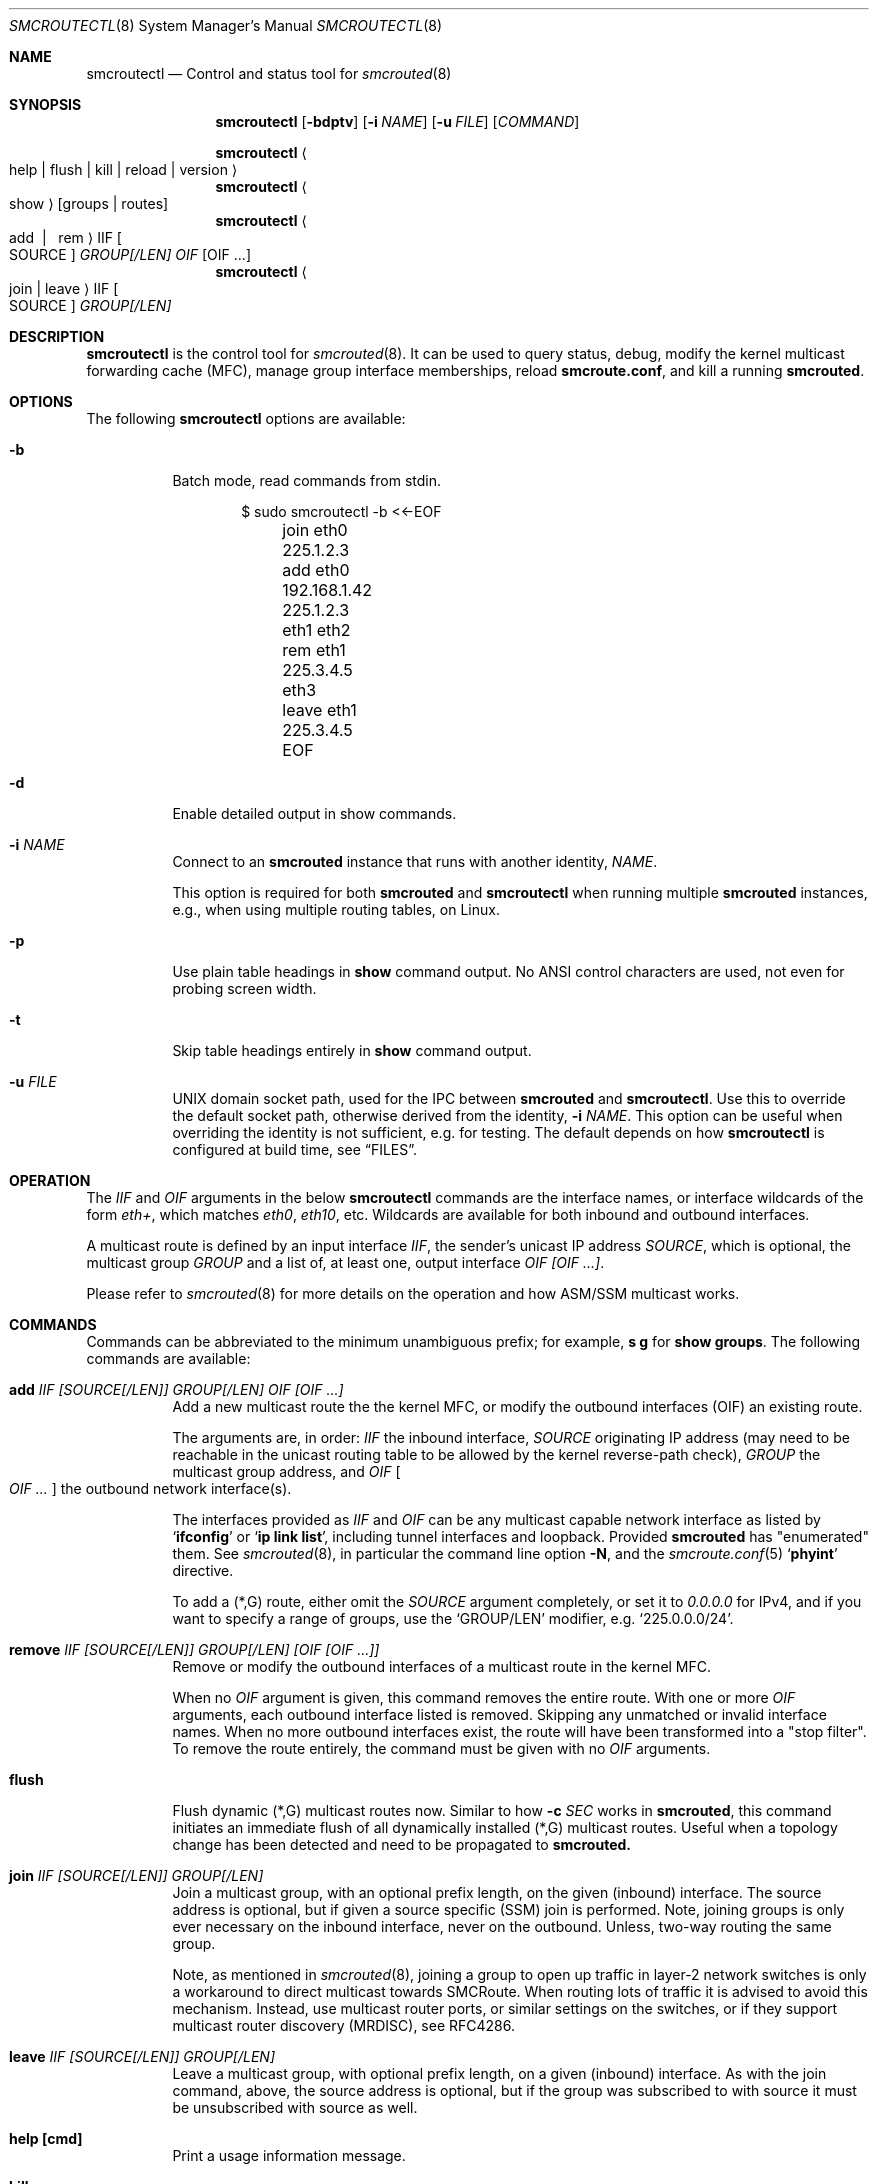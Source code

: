 .\"  -*- nroff -*-
.Dd November 28, 2021
.Dt SMCROUTECTL 8 SMM
.Os
.Sh NAME
.Nm smcroutectl
.Nd Control and status tool for
.Xr smcrouted 8
.Sh SYNOPSIS
.Nm smcroutectl
.Op Fl bdptv
.Op Fl i Ar NAME
.Op Fl u Ar FILE
.Op Ar COMMAND
.Pp
.Nm smcroutectl
.Ao help | flush | kill | reload | version Ac
.Nm smcroutectl
.Ao show Ac
.Op groups | routes
.Nm smcroutectl
.Ao add \ | \ \ rem Ac IIF Oo SOURCE Oc Ar GROUP[/LEN] OIF Op OIF ...
.Nm smcroutectl
.Ao join | leave Ac IIF Oo SOURCE Oc Ar GROUP[/LEN]
.Sh DESCRIPTION
.Nm
is the control tool for
.Xr smcrouted 8 .
It can be used to query status, debug, modify the kernel multicast
forwarding cache (MFC), manage group interface memberships, reload
.Nm smcroute.conf ,
and kill a running
.Nm smcrouted .
.Sh OPTIONS
The following
.Nm
options are available:
.Bl -tag -width Ds
.It Fl b
Batch mode, read commands from stdin.
.Bd -unfilled -offset indent
$ sudo smcroutectl -b <<-EOF
	join eth0 225.1.2.3
	add eth0 192.168.1.42 225.1.2.3 eth1 eth2
	rem eth1 225.3.4.5 eth3
	leave eth1 225.3.4.5
	EOF
.Ed
.It Fl d
Enable detailed output in show commands.
.It Fl i Ar NAME
Connect to an
.Nm smcrouted
instance that runs with another identity,
.Ar NAME .
.Pp
This option is required for both
.Nm smcrouted
and
.Nm smcroutectl
when running multiple
.Nm smcrouted
instances, e.g., when using multiple routing tables, on Linux.
.It Fl p
Use plain table headings in
.Cm show
command output.  No ANSI control characters are used, not even for
probing screen width.
.It Fl t
Skip table headings entirely in
.Cm show
command output.
.It Fl u Ar FILE
UNIX domain socket path, used for the IPC between
.Nm smcrouted
and
.Nm .
Use this to override the default socket path, otherwise derived from the
identity,
.Fl i Ar NAME .
This option can be useful when overriding the identity is not
sufficient, e.g. for testing.  The default depends on how
.Nm
is configured at build time, see
.Sx FILES .
.El
.Sh OPERATION
The
.Ar IIF
and
.Ar OIF
arguments in the below
.Nm smcroutectl
commands are the interface names, or interface wildcards of the form
.Ar eth+ ,
which matches
.Ar eth0 , eth10 ,
etc.  Wildcards are available for both inbound and outbound interfaces.
.Pp
A multicast route is defined by an input interface
.Ar IIF ,
the sender's unicast IP address
.Ar SOURCE ,
which is optional, the multicast group
.Ar GROUP
and a list of, at least one, output interface
.Ar OIF [OIF ...] .
.Pp
Please refer to
.Xr smcrouted 8 
for more details on the operation and how ASM/SSM multicast works.
.Sh COMMANDS
Commands can be abbreviated to the minimum unambiguous prefix; for
example,
.Cm s g
for
.Cm show groups .
The following commands are available:
.Bl -tag -width Ds
.It Nm add Ar IIF [SOURCE[/LEN]] GROUP[/LEN] OIF [OIF ...]
Add a new multicast route the the kernel MFC, or modify the outbound
interfaces (OIF) an existing route.
.Pp
The arguments are, in order:
.Ar IIF
the inbound interface,
.Ar SOURCE
originating IP address (may need to be reachable in the unicast routing
table to be allowed by the kernel reverse-path check),
.Ar GROUP
the multicast group address, and
.Ar OIF Oo Ar OIF ... Oc
the outbound network interface(s).
.Pp
The interfaces provided as
.Ar IIF
and
.Ar OIF
can be any multicast capable network interface as listed by
.Ql Cm ifconfig
or
.Ql Cm ip link list ,
including tunnel interfaces and loopback.  Provided
.Nm smcrouted
has "enumerated" them.  See
.Xr smcrouted 8 ,
in particular the command line option
.Fl N ,
and the
.Xr smcroute.conf 5
.Ql Cm phyint
directive.
.Pp
To add a (*,G) route, either omit the
.Ar SOURCE
argument completely, or set it to
.Ar 0.0.0.0
for IPv4, and if you want to specify a range of groups, use
the
.Ql GROUP/LEN
modifier, e.g.
.Ql 225.0.0.0/24 .
.It Nm remove Ar IIF [SOURCE[/LEN]] GROUP[/LEN] [OIF [OIF ...]]
Remove or modify the outbound interfaces of a multicast route in the
kernel MFC.
.Pp
When no
.Ar OIF
argument is given, this command removes the entire route.  With
one or more
.Ar OIF
arguments, each outbound interface listed is removed.  Skipping
any unmatched or invalid interface names.  When no more outbound
interfaces exist, the route will have been transformed into a
"stop filter".  To remove the route entirely, the command must
be given with no
.Ar OIF
arguments.
.It Nm flush
Flush dynamic (*,G) multicast routes now.  Similar to how
.Fl c Ar SEC
works in
.Nm smcrouted ,
this command initiates an immediate flush of all dynamically installed
(*,G) multicast routes.  Useful when a topology change has been detected
and need to be propagated to
.Nm smcrouted.
.It Nm join Ar IIF [SOURCE[/LEN]] GROUP[/LEN]
Join a multicast group, with an optional prefix length, on the given
(inbound) interface.  The source address is optional, but if given a
source specific (SSM) join is performed.  Note, joining groups is only
ever necessary on the inbound interface, never on the outbound.  Unless,
two-way routing the same group.
.Pp
Note, as mentioned in
.Xr smcrouted 8 ,
joining a group to open up traffic in layer-2 network switches is only a
workaround to direct multicast towards SMCRoute.  When routing lots of
traffic it is advised to avoid this mechanism.  Instead, use multicast
router ports, or similar settings on the switches, or if they support
multicast router discovery (MRDISC), see RFC4286.
.It Nm leave Ar IIF [SOURCE[/LEN]] GROUP[/LEN]
Leave a multicast group, with optional prefix length, on a given
(inbound) interface.  As with the join command, above, the source
address is optional, but if the group was subscribed to with source it
must be unsubscribed with source as well.
.It Nm help [cmd]
Print a usage information message.
.It Nm kill
Tell a running
.Nm smcrouted
to exit gracefully, same as
.Ar SIGTERM .
.It Nm reload
Tell
.Nm smcrouted
to reload its configuration and activate the changes.  Same as
.Ar SIGHUP .
Note, any routes or groups added or removed with
.Nm smcroutectl
will be lost.  Only the configuration set in the file
.Pa smcroute.conf
is activated.
.It Nm show [groups|routes]
Show joined multicast groups or multicast routes, defaults to show
routes.  Can be combined with the
.Fl d
option to get details for each multicast route.
.It Nm version
Show program version and support information.
.El
.Sh SEE ALSO
.Xr smcrouted 8 ,
.Xr smcroute.conf 5
.Sh AUTHORS
.An -nosplit
SMCRoute was originally created by
.An Carsten Schill Aq Mt carsten@cschill.de .
Initial IPv6 support by
.An Todd Hayton Aq Mt todd.hayton@gmail.com .
Initial FreeBSD support by
.An Micha Lenk Aq Mt micha@debian.org .
.Pp
SMCRoute is currently maintained by
.An Joachim Wiberg Aq Mt troglobit@gmail.com ,
and
.An Micha Lenk Aq Mt micha@debian.org
at
.Lk https://github.com/troglobit/smcroute "GitHub" .
